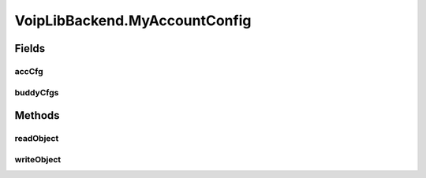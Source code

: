.. java:import:: java.util ArrayList

.. java:import:: java.util HashMap

.. java:import:: android.app Application

.. java:import:: android.content Context

.. java:import:: android.media MediaPlayer

.. java:import:: android.os Handler

.. java:import:: android.os Message

.. java:import:: android.util Log

.. java:import:: most.voip.api.enums AccountState

.. java:import:: most.voip.api.enums BuddyState

.. java:import:: most.voip.api.enums CallState

.. java:import:: most.voip.api.enums RegistrationState

.. java:import:: most.voip.api.enums ServerState

.. java:import:: most.voip.api.enums VoipEvent

.. java:import:: most.voip.api.enums VoipEventType

.. java:import:: most.voip.api.interfaces IAccount

.. java:import:: most.voip.api.interfaces IBuddy

.. java:import:: most.voip.api.interfaces ICall

.. java:import:: most.voip.api.interfaces IServer

VoipLibBackend.MyAccountConfig
==============================

.. java:package:: most.voip.api
   :noindex:

.. java:type::  class MyAccountConfig
   :outertype: VoipLibBackend

Fields
------
accCfg
^^^^^^

.. java:field:: public AccountConfig accCfg
   :outertype: VoipLibBackend.MyAccountConfig

buddyCfgs
^^^^^^^^^

.. java:field:: public ArrayList<BuddyConfig> buddyCfgs
   :outertype: VoipLibBackend.MyAccountConfig

Methods
-------
readObject
^^^^^^^^^^

.. java:method:: public void readObject(ContainerNode node)
   :outertype: VoipLibBackend.MyAccountConfig

writeObject
^^^^^^^^^^^

.. java:method:: public void writeObject(ContainerNode node)
   :outertype: VoipLibBackend.MyAccountConfig

